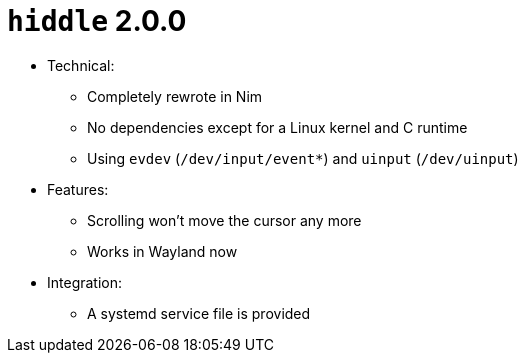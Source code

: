 = `hiddle` 2.0.0

* Technical:
** Completely rewrote in Nim
** No dependencies except for a Linux kernel and C runtime
** Using `evdev` (`/dev/input/event*`) and `uinput` (`/dev/uinput`)
* Features:
** Scrolling won't move the cursor any more
** Works in Wayland now
* Integration:
** A systemd service file is provided

